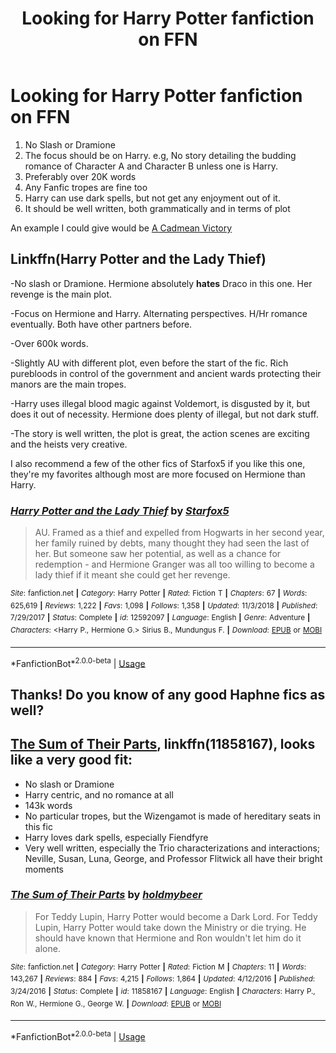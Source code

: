 #+TITLE: Looking for Harry Potter fanfiction on FFN

* Looking for Harry Potter fanfiction on FFN
:PROPERTIES:
:Author: Miqdad_Suleman
:Score: 2
:DateUnix: 1556288049.0
:DateShort: 2019-Apr-26
:FlairText: Seeking Recommendations for HP FanFiction
:END:
1. No Slash or Dramione
2. The focus should be on Harry. e.g, No story detailing the budding romance of Character A and Character B unless one is Harry.
3. Preferably over 20K words
4. Any Fanfic tropes are fine too
5. Harry can use dark spells, but not get any enjoyment out of it.
6. It should be well written, both grammatically and in terms of plot

An example I could give would be [[https://www.fanfiction.net/s/11446957/][A Cadmean Victory]]


** Linkffn(Harry Potter and the Lady Thief)

-No slash or Dramione. Hermione absolutely *hates* Draco in this one. Her revenge is the main plot.

-Focus on Hermione and Harry. Alternating perspectives. H/Hr romance eventually. Both have other partners before.

-Over 600k words.

-Slightly AU with different plot, even before the start of the fic. Rich purebloods in control of the government and ancient wards protecting their manors are the main tropes.

-Harry uses illegal blood magic against Voldemort, is disgusted by it, but does it out of necessity. Hermione does plenty of illegal, but not dark stuff.

-The story is well written, the plot is great, the action scenes are exciting and the heists very creative.

I also recommend a few of the other fics of Starfox5 if you like this one, they're my favorites although most are more focused on Hermione than Harry.
:PROPERTIES:
:Author: 15_Redstones
:Score: 1
:DateUnix: 1556479838.0
:DateShort: 2019-Apr-29
:END:

*** [[https://www.fanfiction.net/s/12592097/1/][*/Harry Potter and the Lady Thief/*]] by [[https://www.fanfiction.net/u/2548648/Starfox5][/Starfox5/]]

#+begin_quote
  AU. Framed as a thief and expelled from Hogwarts in her second year, her family ruined by debts, many thought they had seen the last of her. But someone saw her potential, as well as a chance for redemption - and Hermione Granger was all too willing to become a lady thief if it meant she could get her revenge.
#+end_quote

^{/Site/:} ^{fanfiction.net} ^{*|*} ^{/Category/:} ^{Harry} ^{Potter} ^{*|*} ^{/Rated/:} ^{Fiction} ^{T} ^{*|*} ^{/Chapters/:} ^{67} ^{*|*} ^{/Words/:} ^{625,619} ^{*|*} ^{/Reviews/:} ^{1,222} ^{*|*} ^{/Favs/:} ^{1,098} ^{*|*} ^{/Follows/:} ^{1,358} ^{*|*} ^{/Updated/:} ^{11/3/2018} ^{*|*} ^{/Published/:} ^{7/29/2017} ^{*|*} ^{/Status/:} ^{Complete} ^{*|*} ^{/id/:} ^{12592097} ^{*|*} ^{/Language/:} ^{English} ^{*|*} ^{/Genre/:} ^{Adventure} ^{*|*} ^{/Characters/:} ^{<Harry} ^{P.,} ^{Hermione} ^{G.>} ^{Sirius} ^{B.,} ^{Mundungus} ^{F.} ^{*|*} ^{/Download/:} ^{[[http://www.ff2ebook.com/old/ffn-bot/index.php?id=12592097&source=ff&filetype=epub][EPUB]]} ^{or} ^{[[http://www.ff2ebook.com/old/ffn-bot/index.php?id=12592097&source=ff&filetype=mobi][MOBI]]}

--------------

*FanfictionBot*^{2.0.0-beta} | [[https://github.com/tusing/reddit-ffn-bot/wiki/Usage][Usage]]
:PROPERTIES:
:Author: FanfictionBot
:Score: 1
:DateUnix: 1556479851.0
:DateShort: 2019-Apr-29
:END:


** Thanks! Do you know of any good Haphne fics as well?
:PROPERTIES:
:Author: Miqdad_Suleman
:Score: 1
:DateUnix: 1556524341.0
:DateShort: 2019-Apr-29
:END:


** [[https://www.fanfiction.net/s/11858167/1/The-Sum-of-Their-Parts][The Sum of Their Parts]], linkffn(11858167), looks like a very good fit:

- No slash or Dramione
- Harry centric, and no romance at all
- 143k words
- No particular tropes, but the Wizengamot is made of hereditary seats in this fic
- Harry loves dark spells, especially Fiendfyre
- Very well written, especially the Trio characterizations and interactions; Neville, Susan, Luna, George, and Professor Flitwick all have their bright moments
:PROPERTIES:
:Author: InquisitorCOC
:Score: 0
:DateUnix: 1556323686.0
:DateShort: 2019-Apr-27
:END:

*** [[https://www.fanfiction.net/s/11858167/1/][*/The Sum of Their Parts/*]] by [[https://www.fanfiction.net/u/7396284/holdmybeer][/holdmybeer/]]

#+begin_quote
  For Teddy Lupin, Harry Potter would become a Dark Lord. For Teddy Lupin, Harry Potter would take down the Ministry or die trying. He should have known that Hermione and Ron wouldn't let him do it alone.
#+end_quote

^{/Site/:} ^{fanfiction.net} ^{*|*} ^{/Category/:} ^{Harry} ^{Potter} ^{*|*} ^{/Rated/:} ^{Fiction} ^{M} ^{*|*} ^{/Chapters/:} ^{11} ^{*|*} ^{/Words/:} ^{143,267} ^{*|*} ^{/Reviews/:} ^{884} ^{*|*} ^{/Favs/:} ^{4,215} ^{*|*} ^{/Follows/:} ^{1,864} ^{*|*} ^{/Updated/:} ^{4/12/2016} ^{*|*} ^{/Published/:} ^{3/24/2016} ^{*|*} ^{/Status/:} ^{Complete} ^{*|*} ^{/id/:} ^{11858167} ^{*|*} ^{/Language/:} ^{English} ^{*|*} ^{/Characters/:} ^{Harry} ^{P.,} ^{Ron} ^{W.,} ^{Hermione} ^{G.,} ^{George} ^{W.} ^{*|*} ^{/Download/:} ^{[[http://www.ff2ebook.com/old/ffn-bot/index.php?id=11858167&source=ff&filetype=epub][EPUB]]} ^{or} ^{[[http://www.ff2ebook.com/old/ffn-bot/index.php?id=11858167&source=ff&filetype=mobi][MOBI]]}

--------------

*FanfictionBot*^{2.0.0-beta} | [[https://github.com/tusing/reddit-ffn-bot/wiki/Usage][Usage]]
:PROPERTIES:
:Author: FanfictionBot
:Score: 1
:DateUnix: 1556323704.0
:DateShort: 2019-Apr-27
:END:
